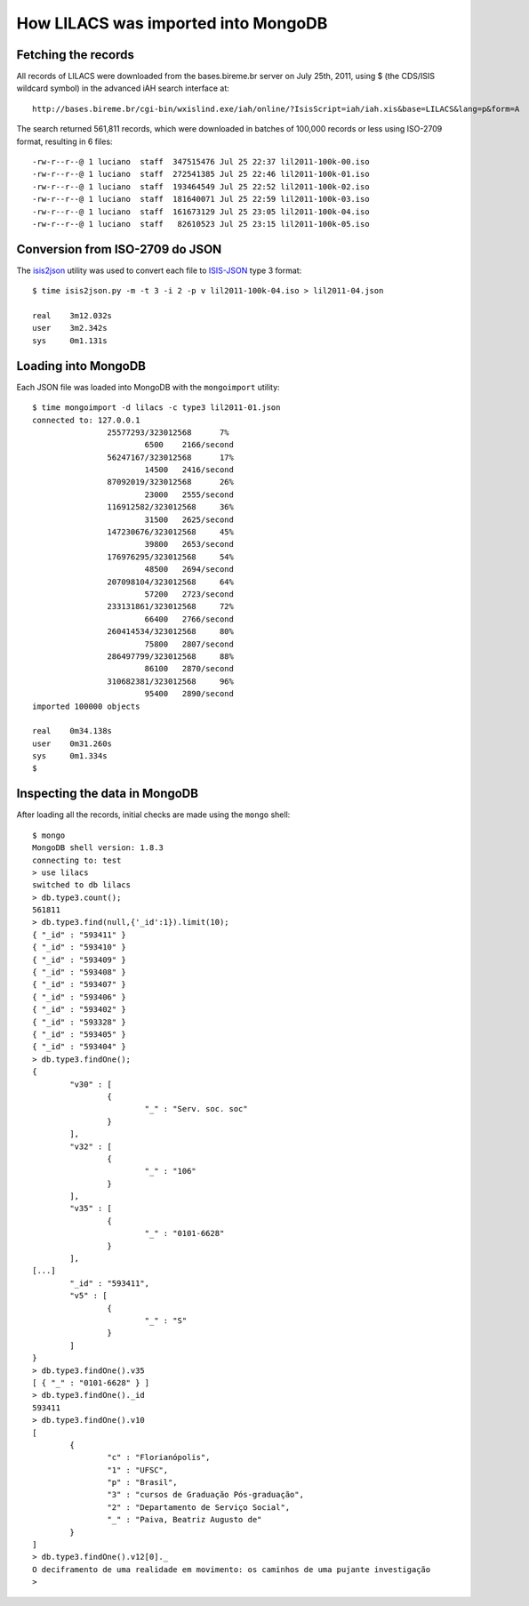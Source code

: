 =====================================
How LILACS was imported into MongoDB
=====================================

---------------------
Fetching the records
---------------------

All records of LILACS were downloaded from the bases.bireme.br server on 
July 25th, 2011, using $ (the CDS/ISIS wildcard symbol) in the advanced
iAH search interface at::

  http://bases.bireme.br/cgi-bin/wxislind.exe/iah/online/?IsisScript=iah/iah.xis&base=LILACS&lang=p&form=A

The search returned 561,811 records, which were downloaded in batches of 
100,000 records or less using ISO-2709 format, resulting in 6 files::

  -rw-r--r--@ 1 luciano  staff  347515476 Jul 25 22:37 lil2011-100k-00.iso
  -rw-r--r--@ 1 luciano  staff  272541385 Jul 25 22:46 lil2011-100k-01.iso
  -rw-r--r--@ 1 luciano  staff  193464549 Jul 25 22:52 lil2011-100k-02.iso
  -rw-r--r--@ 1 luciano  staff  181640071 Jul 25 22:59 lil2011-100k-03.iso
  -rw-r--r--@ 1 luciano  staff  161673129 Jul 25 23:05 lil2011-100k-04.iso
  -rw-r--r--@ 1 luciano  staff   82610523 Jul 25 23:15 lil2011-100k-05.iso

---------------------------------
Conversion from ISO-2709 do JSON
---------------------------------

The isis2json_ utility was used to convert each file to ISIS-JSON_ type 3 
format::

  $ time isis2json.py -m -t 3 -i 2 -p v lil2011-100k-04.iso > lil2011-04.json

  real    3m12.032s
  user    3m2.342s
  sys     0m1.131s


.. _isis2json: http://github.com/bireme/isis2json
.. _ISIS-JSON: http://reddes.bvsalud.org/projects/isisnbp/wiki/ISIS-JSON_types 


---------------------
Loading into MongoDB
---------------------

Each JSON file was loaded into MongoDB with the ``mongoimport`` utility::

    $ time mongoimport -d lilacs -c type3 lil2011-01.json 
    connected to: 127.0.0.1
                    25577293/323012568      7%
                            6500    2166/second
                    56247167/323012568      17%
                            14500   2416/second
                    87092019/323012568      26%
                            23000   2555/second
                    116912582/323012568     36%
                            31500   2625/second
                    147230676/323012568     45%
                            39800   2653/second
                    176976295/323012568     54%
                            48500   2694/second
                    207098104/323012568     64%
                            57200   2723/second
                    233131861/323012568     72%
                            66400   2766/second
                    260414534/323012568     80%
                            75800   2807/second
                    286497799/323012568     88%
                            86100   2870/second
                    310682381/323012568     96%
                            95400   2890/second
    imported 100000 objects

    real    0m34.138s
    user    0m31.260s
    sys     0m1.334s
    $

-------------------------------
Inspecting the data in MongoDB
-------------------------------

After loading all the records, initial checks are made using the ``mongo`` 
shell::

    $ mongo
    MongoDB shell version: 1.8.3
    connecting to: test
    > use lilacs
    switched to db lilacs
    > db.type3.count();
    561811
    > db.type3.find(null,{'_id':1}).limit(10);
    { "_id" : "593411" }
    { "_id" : "593410" }
    { "_id" : "593409" }
    { "_id" : "593408" }
    { "_id" : "593407" }
    { "_id" : "593406" }
    { "_id" : "593402" }
    { "_id" : "593328" }
    { "_id" : "593405" }
    { "_id" : "593404" }
    > db.type3.findOne();
    {
            "v30" : [
                    {
                            "_" : "Serv. soc. soc"
                    }
            ],
            "v32" : [
                    {
                            "_" : "106"
                    }
            ],
            "v35" : [
                    {
                            "_" : "0101-6628"
                    }
            ],
    [...]
            "_id" : "593411",
            "v5" : [
                    {
                            "_" : "S"
                    }
            ]
    }
    > db.type3.findOne().v35                  
    [ { "_" : "0101-6628" } ]
    > db.type3.findOne()._id
    593411
    > db.type3.findOne().v10
    [
            {
                    "c" : "Florianópolis",
                    "1" : "UFSC",
                    "p" : "Brasil",
                    "3" : "cursos de Graduação Pós-graduação",
                    "2" : "Departamento de Serviço Social",
                    "_" : "Paiva, Beatriz Augusto de"
            }
    ]
    > db.type3.findOne().v12[0]._
    O deciframento de uma realidade em movimento: os caminhos de uma pujante investigação
    >
